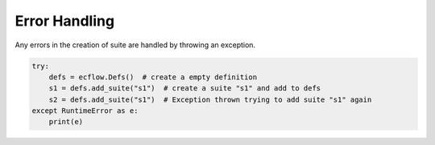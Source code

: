 .. _error_handling:

Error Handling
////////////////

Any errors in the creation of suite are handled by throwing an exception.

.. code-block:: python

  try:
      defs = ecflow.Defs()  # create a empty definition
      s1 = defs.add_suite("s1")  # create a suite "s1" and add to defs
      s2 = defs.add_suite("s1")  # Exception thrown trying to add suite "s1" again
  except RuntimeError as e:
      print(e)
